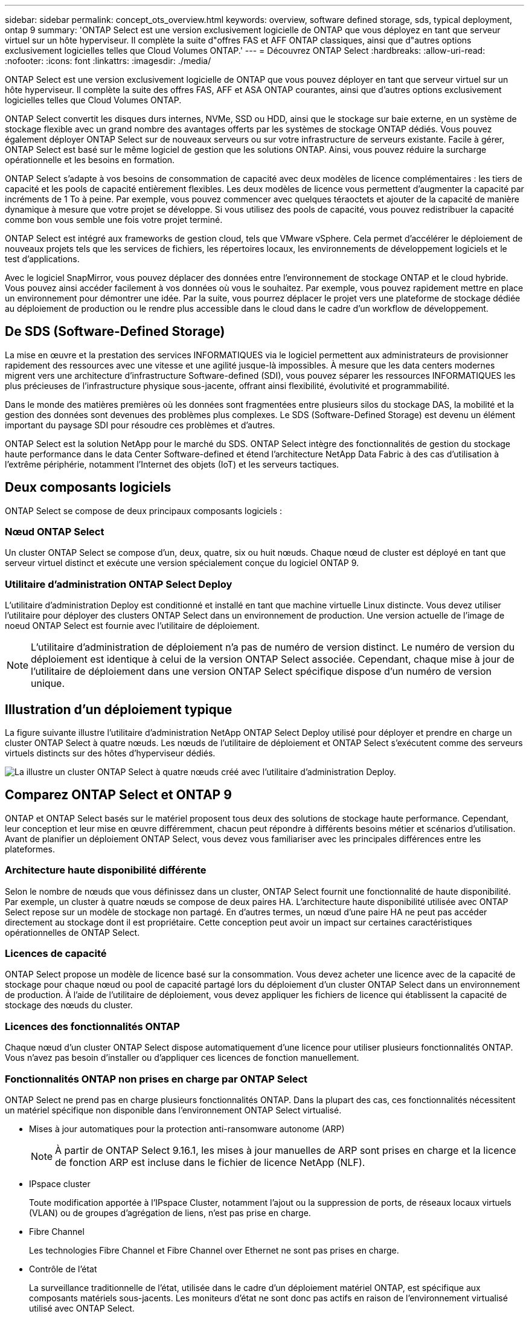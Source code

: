 ---
sidebar: sidebar 
permalink: concept_ots_overview.html 
keywords: overview, software defined storage, sds, typical deployment, ontap 9 
summary: 'ONTAP Select est une version exclusivement logicielle de ONTAP que vous déployez en tant que serveur virtuel sur un hôte hyperviseur. Il complète la suite d"offres FAS et AFF ONTAP classiques, ainsi que d"autres options exclusivement logicielles telles que Cloud Volumes ONTAP.' 
---
= Découvrez ONTAP Select
:hardbreaks:
:allow-uri-read: 
:nofooter: 
:icons: font
:linkattrs: 
:imagesdir: ./media/


[role="lead"]
ONTAP Select est une version exclusivement logicielle de ONTAP que vous pouvez déployer en tant que serveur virtuel sur un hôte hyperviseur. Il complète la suite des offres FAS, AFF et ASA ONTAP courantes, ainsi que d'autres options exclusivement logicielles telles que Cloud Volumes ONTAP.

ONTAP Select convertit les disques durs internes, NVMe, SSD ou HDD, ainsi que le stockage sur baie externe, en un système de stockage flexible avec un grand nombre des avantages offerts par les systèmes de stockage ONTAP dédiés. Vous pouvez également déployer ONTAP Select sur de nouveaux serveurs ou sur votre infrastructure de serveurs existante. Facile à gérer, ONTAP Select est basé sur le même logiciel de gestion que les solutions ONTAP. Ainsi, vous pouvez réduire la surcharge opérationnelle et les besoins en formation.

ONTAP Select s'adapte à vos besoins de consommation de capacité avec deux modèles de licence complémentaires : les tiers de capacité et les pools de capacité entièrement flexibles. Les deux modèles de licence vous permettent d'augmenter la capacité par incréments de 1 To à peine. Par exemple, vous pouvez commencer avec quelques téraoctets et ajouter de la capacité de manière dynamique à mesure que votre projet se développe. Si vous utilisez des pools de capacité, vous pouvez redistribuer la capacité comme bon vous semble une fois votre projet terminé.

ONTAP Select est intégré aux frameworks de gestion cloud, tels que VMware vSphere. Cela permet d'accélérer le déploiement de nouveaux projets tels que les services de fichiers, les répertoires locaux, les environnements de développement logiciels et le test d'applications.

Avec le logiciel SnapMirror, vous pouvez déplacer des données entre l'environnement de stockage ONTAP et le cloud hybride. Vous pouvez ainsi accéder facilement à vos données où vous le souhaitez. Par exemple, vous pouvez rapidement mettre en place un environnement pour démontrer une idée. Par la suite, vous pourrez déplacer le projet vers une plateforme de stockage dédiée au déploiement de production ou le rendre plus accessible dans le cloud dans le cadre d'un workflow de développement.



== De SDS (Software-Defined Storage)

La mise en œuvre et la prestation des services INFORMATIQUES via le logiciel permettent aux administrateurs de provisionner rapidement des ressources avec une vitesse et une agilité jusque-là impossibles. À mesure que les data centers modernes migrent vers une architecture d'infrastructure Software-defined (SDI), vous pouvez séparer les ressources INFORMATIQUES les plus précieuses de l'infrastructure physique sous-jacente, offrant ainsi flexibilité, évolutivité et programmabilité.

Dans le monde des matières premières où les données sont fragmentées entre plusieurs silos du stockage DAS, la mobilité et la gestion des données sont devenues des problèmes plus complexes. Le SDS (Software-Defined Storage) est devenu un élément important du paysage SDI pour résoudre ces problèmes et d'autres.

ONTAP Select est la solution NetApp pour le marché du SDS. ONTAP Select intègre des fonctionnalités de gestion du stockage haute performance dans le data Center Software-defined et étend l'architecture NetApp Data Fabric à des cas d'utilisation à l'extrême périphérie, notamment l'Internet des objets (IoT) et les serveurs tactiques.



== Deux composants logiciels

ONTAP Select se compose de deux principaux composants logiciels :



=== Nœud ONTAP Select

Un cluster ONTAP Select se compose d'un, deux, quatre, six ou huit nœuds. Chaque nœud de cluster est déployé en tant que serveur virtuel distinct et exécute une version spécialement conçue du logiciel ONTAP 9.



=== Utilitaire d'administration ONTAP Select Deploy

L'utilitaire d'administration Deploy est conditionné et installé en tant que machine virtuelle Linux distincte. Vous devez utiliser l'utilitaire pour déployer des clusters ONTAP Select dans un environnement de production. Une version actuelle de l'image de noeud ONTAP Select est fournie avec l'utilitaire de déploiement.


NOTE: L'utilitaire d'administration de déploiement n'a pas de numéro de version distinct. Le numéro de version du déploiement est identique à celui de la version ONTAP Select associée. Cependant, chaque mise à jour de l'utilitaire de déploiement dans une version ONTAP Select spécifique dispose d'un numéro de version unique.



== Illustration d'un déploiement typique

La figure suivante illustre l'utilitaire d'administration NetApp ONTAP Select Deploy utilisé pour déployer et prendre en charge un cluster ONTAP Select à quatre nœuds. Les nœuds de l'utilitaire de déploiement et ONTAP Select s'exécutent comme des serveurs virtuels distincts sur des hôtes d'hyperviseur dédiés.

image:ots_architecture.png["La illustre un cluster ONTAP Select à quatre nœuds créé avec l'utilitaire d'administration Deploy."]



== Comparez ONTAP Select et ONTAP 9

ONTAP et ONTAP Select basés sur le matériel proposent tous deux des solutions de stockage haute performance. Cependant, leur conception et leur mise en œuvre différemment, chacun peut répondre à différents besoins métier et scénarios d'utilisation. Avant de planifier un déploiement ONTAP Select, vous devez vous familiariser avec les principales différences entre les plateformes.



=== Architecture haute disponibilité différente

Selon le nombre de nœuds que vous définissez dans un cluster, ONTAP Select fournit une fonctionnalité de haute disponibilité. Par exemple, un cluster à quatre nœuds se compose de deux paires HA. L'architecture haute disponibilité utilisée avec ONTAP Select repose sur un modèle de stockage non partagé. En d'autres termes, un nœud d'une paire HA ne peut pas accéder directement au stockage dont il est propriétaire. Cette conception peut avoir un impact sur certaines caractéristiques opérationnelles de ONTAP Select.



=== Licences de capacité

ONTAP Select propose un modèle de licence basé sur la consommation. Vous devez acheter une licence avec de la capacité de stockage pour chaque nœud ou pool de capacité partagé lors du déploiement d'un cluster ONTAP Select dans un environnement de production. À l'aide de l'utilitaire de déploiement, vous devez appliquer les fichiers de licence qui établissent la capacité de stockage des nœuds du cluster.



=== Licences des fonctionnalités ONTAP

Chaque nœud d'un cluster ONTAP Select dispose automatiquement d'une licence pour utiliser plusieurs fonctionnalités ONTAP. Vous n'avez pas besoin d'installer ou d'appliquer ces licences de fonction manuellement.



=== Fonctionnalités ONTAP non prises en charge par ONTAP Select

ONTAP Select ne prend pas en charge plusieurs fonctionnalités ONTAP. Dans la plupart des cas, ces fonctionnalités nécessitent un matériel spécifique non disponible dans l'environnement ONTAP Select virtualisé.

* Mises à jour automatiques pour la protection anti-ransomware autonome (ARP)
+

NOTE: À partir de ONTAP Select 9.16.1, les mises à jour manuelles de ARP sont prises en charge et la licence de fonction ARP est incluse dans le fichier de licence NetApp (NLF).

* IPspace cluster
+
Toute modification apportée à l'IPspace Cluster, notamment l'ajout ou la suppression de ports, de réseaux locaux virtuels (VLAN) ou de groupes d'agrégation de liens, n'est pas prise en charge.

* Fibre Channel
+
Les technologies Fibre Channel et Fibre Channel over Ethernet ne sont pas prises en charge.

* Contrôle de l'état
+
La surveillance traditionnelle de l'état, utilisée dans le cadre d'un déploiement matériel ONTAP, est spécifique aux composants matériels sous-jacents. Les moniteurs d'état ne sont donc pas actifs en raison de l'environnement virtualisé utilisé avec ONTAP Select.

* Groupes d'interface
+
Les groupes d'interface ne sont pas pris en charge.

* Gestionnaire de clés multitenant (MTKM)
* Prise en charge du déchargement de carte réseau
+
En raison de l'environnement virtualisé utilisé avec ONTAP Select, la fonction de déchargement de carte réseau n'est pas prise en charge.

* Disques NetApp Storage Encryption
* Propriétés du port ONTAP
+
La modification des propriétés des ports ONTAP, notamment la vitesse, le mode duplex et le contrôle de flux, n'est pas prise en charge.

* Les processeurs de service
* Migration de SVM
* Conformité SnapLock
* Synchronisation active de SnapMirror
* VMware HCX


.Informations associées
* link:reference_lic_ontap_features.html#ontap-features-automatically-enabled-by-default["En savoir plus sur les fonctionnalités ONTAP activées par défaut"]
* link:concept_lic_evaluation.html["En savoir plus sur les options de licence ONTAP Select"]

